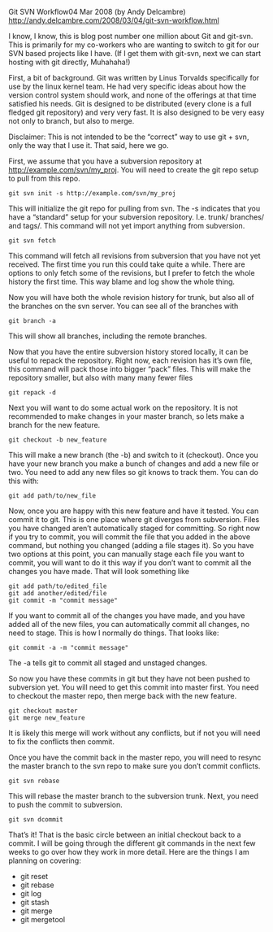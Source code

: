 Git SVN Workflow04 Mar 2008 (by Andy Delcambre) 
http://andy.delcambre.com/2008/03/04/git-svn-workflow.html

I know, I know, this is blog post number one million about Git and
git-svn. This is primarily for my co-workers who are wanting to switch
to git for our SVN based projects like I have. (If I get them with
git-svn, next we can start hosting with git directly, Muhahaha!)

First, a bit of background. Git was written by Linus Torvalds
specifically for use by the linux kernel team. He had very specific
ideas about how the version control system should work, and none of
the offerings at that time satisfied his needs. Git is designed to be
distributed (every clone is a full fledged git repository) and very
very fast. It is also designed to be very easy not only to branch, but
also to merge.

Disclaimer: This is not intended to be the “correct” way to use git +
svn, only the way that I use it. That said, here we go.

First, we assume that you have a subversion repository at
http://example.com/svn/my_proj. You will need to create the git repo
setup to pull from this repo.

#+BEGIN_EXAMPLE
git svn init -s http://example.com/svn/my_proj
#+END_EXAMPLE

This will initialize the git repo for pulling from svn. The -s
indicates that you have a “standard” setup for your subversion
repository. I.e. trunk/ branches/ and tags/. This command will not yet
import anything from subversion.

#+BEGIN_EXAMPLE
git svn fetch
#+END_EXAMPLE

This command will fetch all revisions from subversion that you have
not yet received. The first time you run this could take quite a
while. There are options to only fetch some of the revisions, but I
prefer to fetch the whole history the first time. This way blame and
log show the whole thing.

Now you will have both the whole revision history for trunk, but also
all of the branches on the svn server. You can see all of the branches
with

#+BEGIN_EXAMPLE
git branch -a
#+END_EXAMPLE

This will show all branches, including the remote branches.

Now that you have the entire subversion history stored locally, it can
be useful to repack the repository. Right now, each revision has it’s
own file, this command will pack those into bigger “pack” files. This
will make the repository smaller, but also with many many fewer files

#+BEGIN_EXAMPLE
git repack -d
#+END_EXAMPLE

Next you will want to do some actual work on the repository. It is not
recommended to make changes in your master branch, so lets make a
branch for the new feature.

#+BEGIN_EXAMPLE
git checkout -b new_feature
#+END_EXAMPLE

This will make a new branch (the -b) and switch to it (checkout). Once
you have your new branch you make a bunch of changes and add a new
file or two. You need to add any new files so git knows to track
them. You can do this with:

#+BEGIN_EXAMPLE
git add path/to/new_file
#+END_EXAMPLE

Now, once you are happy with this new feature and have it tested. You can commit it to git. This is one place where git diverges from subversion. Files you have changed aren’t automatically staged for committing. So right now if you try to commit, you will commit the file that you added in the above command, but nothing you changed (adding a file stages it). So you have two options at this point, you can manually stage each file you want to commit, you will want to do it this way if you don’t want to commit all the changes you have made. That will look something like

#+BEGIN_EXAMPLE
git add path/to/edited_file
git add another/edited/file
git commit -m "commit message"
#+END_EXAMPLE

If you want to commit all of the changes you have made, and you have
added all of the new files, you can automatically commit all changes,
no need to stage. This is how I normally do things. That looks like:

#+BEGIN_EXAMPLE
git commit -a -m "commit message"
#+END_EXAMPLE

The -a tells git to commit all staged and unstaged changes.

So now you have these commits in git but they have not been pushed to
subversion yet. You will need to get this commit into master
first. You need to checkout the master repo, then merge back with the
new feature.

#+BEGIN_EXAMPLE
git checkout master
git merge new_feature
#+END_EXAMPLE

It is likely this merge will work without any conflicts, but if not you will need to fix the conflicts then commit.

Once you have the commit back in the master repo, you will need to
resync the master branch to the svn repo to make sure you don’t commit
conflicts.

#+BEGIN_EXAMPLE
git svn rebase
#+END_EXAMPLE

This will rebase the master branch to the subversion trunk. Next, you need to push the commit to subversion.

#+BEGIN_EXAMPLE
git svn dcommit
#+END_EXAMPLE

That’s it! That is the basic circle between an initial checkout back
to a commit. I will be going through the different git commands in the
next few weeks to go over how they work in more detail. Here are the
things I am planning on covering:

- git reset
- git rebase
- git log
- git stash
- git merge
- git mergetool
